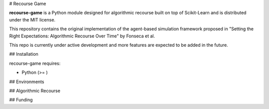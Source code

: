 # Recourse Game

**recourse-game** is a Python module designed for algorithmic recourse built
on top of Scikit-Learn and is distributed under the MIT license.

This repository contains the original implementation of the agent-based
simulation framework proposed in "Setting the Right Expectations: Algorithmic
Recourse Over Time" by Fonseca et al.

This repo is currently under active development and more features are expected
to be added in the future.

## Installation

recourse-game requires:

- Python (>= )


## Environments

## Algorithmic Recourse

## Funding

